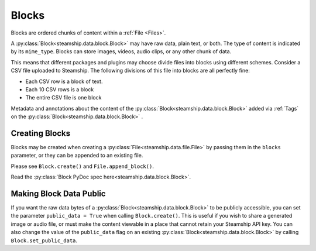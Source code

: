.. _Blocks:

Blocks
~~~~~~

Blocks are ordered chunks of content within a :ref:`File <Files>`.

A :py:class:`Block<steamship.data.block.Block>` may have raw data, plain text, or both.  The type of content is indicated by its ``mime_type``.
Blocks can store images, videos, audio clips, or any other chunk of data.

This means that different packages and plugins may choose divide files into blocks using different schemes.
Consider a CSV file uploaded to Steamship.
The following divisions of this file into blocks are all perfectly fine:

- Each CSV row is a block of text.
- Each 10 CSV rows is a block
- The entire CSV file is one block

Metadata and annotations about the content of the :py:class:`Block<steamship.data.block.Block>` added via :ref:`Tags` on the :py:class:`Block<steamship.data.block.Block>` .

.. _Creating Blocks:

Creating Blocks
---------------

Blocks may be created when creating a :py:class:`File<steamship.data.file.File>` by passing them in the ``blocks`` parameter, or they can be appended
to an existing file.

Please see ``Block.create()`` and ``File.append_block()``.

Read the :py:class:`Block PyDoc spec here<steamship.data.block.Block>`.

.. _Public Blocks:

Making Block Data Public
------------------------

If you want the raw data bytes of a :py:class:`Block<steamship.data.block.Block>` to be publicly accessible, you can set the parameter ``public_data = True`` when calling ``Block.create()``.
This is useful if you wish to share a generated image or audio file, or must make the content viewable in a place that cannot
retain your Steamship API key.  You can also change the value of the ``public_data`` flag on an existing :py:class:`Block<steamship.data.block.Block>` by calling
``Block.set_public_data``.
